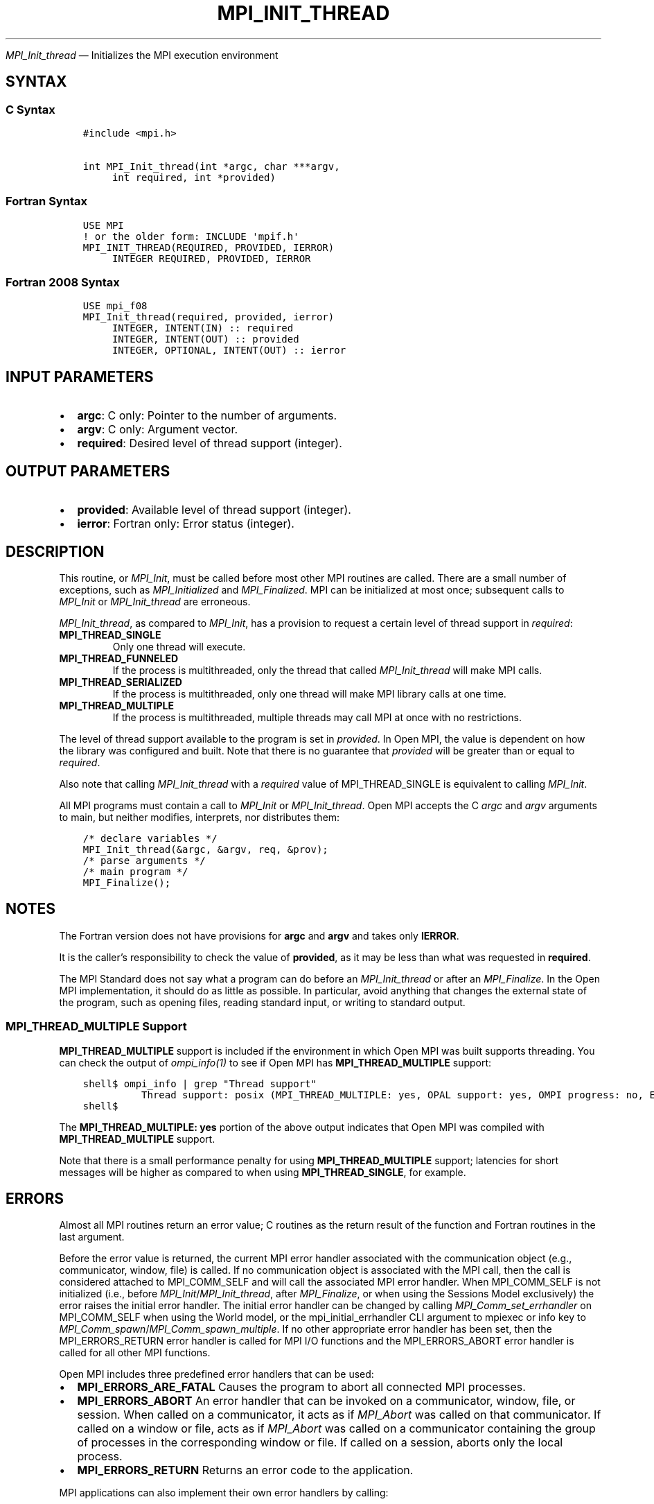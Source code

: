 .\" Man page generated from reStructuredText.
.
.TH "MPI_INIT_THREAD" "3" "Nov 15, 2024" "" "Open MPI"
.
.nr rst2man-indent-level 0
.
.de1 rstReportMargin
\\$1 \\n[an-margin]
level \\n[rst2man-indent-level]
level margin: \\n[rst2man-indent\\n[rst2man-indent-level]]
-
\\n[rst2man-indent0]
\\n[rst2man-indent1]
\\n[rst2man-indent2]
..
.de1 INDENT
.\" .rstReportMargin pre:
. RS \\$1
. nr rst2man-indent\\n[rst2man-indent-level] \\n[an-margin]
. nr rst2man-indent-level +1
.\" .rstReportMargin post:
..
.de UNINDENT
. RE
.\" indent \\n[an-margin]
.\" old: \\n[rst2man-indent\\n[rst2man-indent-level]]
.nr rst2man-indent-level -1
.\" new: \\n[rst2man-indent\\n[rst2man-indent-level]]
.in \\n[rst2man-indent\\n[rst2man-indent-level]]u
..
.sp
\fI\%MPI_Init_thread\fP — Initializes the MPI execution environment
.SH SYNTAX
.SS C Syntax
.INDENT 0.0
.INDENT 3.5
.sp
.nf
.ft C
#include <mpi.h>

int MPI_Init_thread(int *argc, char ***argv,
     int required, int *provided)
.ft P
.fi
.UNINDENT
.UNINDENT
.SS Fortran Syntax
.INDENT 0.0
.INDENT 3.5
.sp
.nf
.ft C
USE MPI
! or the older form: INCLUDE \(aqmpif.h\(aq
MPI_INIT_THREAD(REQUIRED, PROVIDED, IERROR)
     INTEGER REQUIRED, PROVIDED, IERROR
.ft P
.fi
.UNINDENT
.UNINDENT
.SS Fortran 2008 Syntax
.INDENT 0.0
.INDENT 3.5
.sp
.nf
.ft C
USE mpi_f08
MPI_Init_thread(required, provided, ierror)
     INTEGER, INTENT(IN) :: required
     INTEGER, INTENT(OUT) :: provided
     INTEGER, OPTIONAL, INTENT(OUT) :: ierror
.ft P
.fi
.UNINDENT
.UNINDENT
.SH INPUT PARAMETERS
.INDENT 0.0
.IP \(bu 2
\fBargc\fP: C only: Pointer to the number of arguments.
.IP \(bu 2
\fBargv\fP: C only: Argument vector.
.IP \(bu 2
\fBrequired\fP: Desired level of thread support (integer).
.UNINDENT
.SH OUTPUT PARAMETERS
.INDENT 0.0
.IP \(bu 2
\fBprovided\fP: Available level of thread support (integer).
.IP \(bu 2
\fBierror\fP: Fortran only: Error status (integer).
.UNINDENT
.SH DESCRIPTION
.sp
This routine, or \fI\%MPI_Init\fP, must be called before most other MPI routines
are called. There are a small number of exceptions, such as
\fI\%MPI_Initialized\fP and \fI\%MPI_Finalized\fP\&. MPI can be initialized at most once;
subsequent calls to \fI\%MPI_Init\fP or \fI\%MPI_Init_thread\fP are erroneous.
.sp
\fI\%MPI_Init_thread\fP, as compared to \fI\%MPI_Init\fP, has a provision to request a
certain level of thread support in \fIrequired\fP:
.INDENT 0.0
.TP
.B MPI_THREAD_SINGLE
Only one thread will execute.
.TP
.B MPI_THREAD_FUNNELED
If the process is multithreaded, only the thread that called
\fI\%MPI_Init_thread\fP will make MPI calls.
.TP
.B MPI_THREAD_SERIALIZED
If the process is multithreaded, only one thread will make MPI
library calls at one time.
.TP
.B MPI_THREAD_MULTIPLE
If the process is multithreaded, multiple threads may call MPI at
once with no restrictions.
.UNINDENT
.sp
The level of thread support available to the program is set in
\fIprovided\fP\&. In Open MPI, the value is dependent on how the library was
configured and built. Note that there is no guarantee that \fIprovided\fP
will be greater than or equal to \fIrequired\fP\&.
.sp
Also note that calling \fI\%MPI_Init_thread\fP with a \fIrequired\fP value of
MPI_THREAD_SINGLE is equivalent to calling \fI\%MPI_Init\fP\&.
.sp
All MPI programs must contain a call to \fI\%MPI_Init\fP or \fI\%MPI_Init_thread\fP\&.
Open MPI accepts the C \fIargc\fP and \fIargv\fP arguments to main, but neither
modifies, interprets, nor distributes them:
.INDENT 0.0
.INDENT 3.5
.sp
.nf
.ft C
/* declare variables */
MPI_Init_thread(&argc, &argv, req, &prov);
/* parse arguments */
/* main program */
MPI_Finalize();
.ft P
.fi
.UNINDENT
.UNINDENT
.SH NOTES
.sp
The Fortran version does not have provisions for \fBargc\fP and \fBargv\fP and
takes only \fBIERROR\fP\&.
.sp
It is the caller’s responsibility to check the value of \fBprovided\fP, as
it may be less than what was requested in \fBrequired\fP\&.
.sp
The MPI Standard does not say what a program can do before an
\fI\%MPI_Init_thread\fP or after an \fI\%MPI_Finalize\fP\&. In the Open MPI
implementation, it should do as little as possible. In particular, avoid
anything that changes the external state of the program, such as opening
files, reading standard input, or writing to standard output.
.SS MPI_THREAD_MULTIPLE Support
.sp
\fBMPI_THREAD_MULTIPLE\fP support is included if the environment in which
Open MPI was built supports threading. You can check the output of
\fI\%ompi_info(1)\fP to see if Open MPI has
\fBMPI_THREAD_MULTIPLE\fP support:
.INDENT 0.0
.INDENT 3.5
.sp
.nf
.ft C
shell$ ompi_info | grep "Thread support"
          Thread support: posix (MPI_THREAD_MULTIPLE: yes, OPAL support: yes, OMPI progress: no, Event lib: yes)
shell$
.ft P
.fi
.UNINDENT
.UNINDENT
.sp
The \fBMPI_THREAD_MULTIPLE: yes\fP portion of the above output indicates
that Open MPI was compiled with \fBMPI_THREAD_MULTIPLE\fP support.
.sp
Note that there is a small performance penalty for using
\fBMPI_THREAD_MULTIPLE\fP support; latencies for short messages will be higher
as compared to when using \fBMPI_THREAD_SINGLE\fP, for example.
.SH ERRORS
.sp
Almost all MPI routines return an error value; C routines as the return result
of the function and Fortran routines in the last argument.
.sp
Before the error value is returned, the current MPI error handler associated
with the communication object (e.g., communicator, window, file) is called.
If no communication object is associated with the MPI call, then the call is
considered attached to MPI_COMM_SELF and will call the associated MPI error
handler. When MPI_COMM_SELF is not initialized (i.e., before
\fI\%MPI_Init\fP/\fI\%MPI_Init_thread\fP, after \fI\%MPI_Finalize\fP, or when using the Sessions
Model exclusively) the error raises the initial error handler. The initial
error handler can be changed by calling \fI\%MPI_Comm_set_errhandler\fP on
MPI_COMM_SELF when using the World model, or the mpi_initial_errhandler CLI
argument to mpiexec or info key to \fI\%MPI_Comm_spawn\fP/\fI\%MPI_Comm_spawn_multiple\fP\&.
If no other appropriate error handler has been set, then the MPI_ERRORS_RETURN
error handler is called for MPI I/O functions and the MPI_ERRORS_ABORT error
handler is called for all other MPI functions.
.sp
Open MPI includes three predefined error handlers that can be used:
.INDENT 0.0
.IP \(bu 2
\fBMPI_ERRORS_ARE_FATAL\fP
Causes the program to abort all connected MPI processes.
.IP \(bu 2
\fBMPI_ERRORS_ABORT\fP
An error handler that can be invoked on a communicator,
window, file, or session. When called on a communicator, it
acts as if \fI\%MPI_Abort\fP was called on that communicator. If
called on a window or file, acts as if \fI\%MPI_Abort\fP was called
on a communicator containing the group of processes in the
corresponding window or file. If called on a session,
aborts only the local process.
.IP \(bu 2
\fBMPI_ERRORS_RETURN\fP
Returns an error code to the application.
.UNINDENT
.sp
MPI applications can also implement their own error handlers by calling:
.INDENT 0.0
.IP \(bu 2
\fI\%MPI_Comm_create_errhandler\fP then \fI\%MPI_Comm_set_errhandler\fP
.IP \(bu 2
\fI\%MPI_File_create_errhandler\fP then \fI\%MPI_File_set_errhandler\fP
.IP \(bu 2
\fI\%MPI_Session_create_errhandler\fP then \fI\%MPI_Session_set_errhandler\fP or at \fI\%MPI_Session_init\fP
.IP \(bu 2
\fI\%MPI_Win_create_errhandler\fP then \fI\%MPI_Win_set_errhandler\fP
.UNINDENT
.sp
Note that MPI does not guarantee that an MPI program can continue past
an error.
.sp
See the \fI\%MPI man page\fP for a full list of \fI\%MPI error codes\fP\&.
.sp
See the Error Handling section of the MPI\-3.1 standard for
more information.
.sp
\fBSEE ALSO:\fP
.INDENT 0.0
.INDENT 3.5
.INDENT 0.0
.IP \(bu 2
\fI\%MPI_Init\fP
.IP \(bu 2
\fI\%MPI_Initialized\fP
.IP \(bu 2
\fI\%MPI_Finalize\fP
.IP \(bu 2
\fI\%MPI_Finalized\fP
.UNINDENT
.UNINDENT
.UNINDENT
.SH COPYRIGHT
2003-2024, The Open MPI Community
.\" Generated by docutils manpage writer.
.

